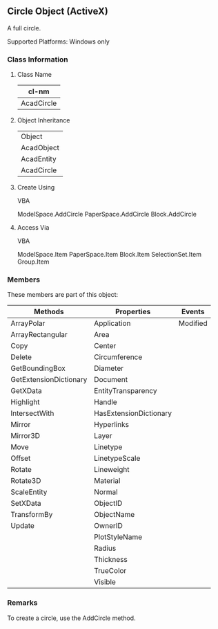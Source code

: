 ** Circle Object (ActiveX)

A full circle.

Supported Platforms: Windows only
*** Class Information

**** Class Name
#+name: cl-AcadCircle
| cl-nm      |
|------------|
| AcadCircle |
**** Object Inheritance
#+name: o-i-AcadCircle
| Object     |
| AcadObject |
| AcadEntity |
| AcadCircle |

**** Create Using

    VBA

    ModelSpace.AddCircle
    PaperSpace.AddCircle
    Block.AddCircle

**** Access Via

    VBA

    ModelSpace.Item
    PaperSpace.Item
    Block.Item
    SelectionSet.Item
    Group.Item

*** Members

These members are part of this object:

| Methods                | Properties             | Events   |
|------------------------+------------------------+----------|
| ArrayPolar             | Application            | Modified |
| ArrayRectangular       | Area                   |          |
| Copy                   | Center                 |          |
| Delete                 | Circumference          |          |
| GetBoundingBox         | Diameter               |          |
| GetExtensionDictionary | Document               |          |
| GetXData               | EntityTransparency     |          |
| Highlight              | Handle                 |          |
| IntersectWith          | HasExtensionDictionary |          |
| Mirror                 | Hyperlinks             |          |
| Mirror3D               | Layer                  |          |
| Move                   | Linetype               |          |
| Offset                 | LinetypeScale          |          |
| Rotate                 | Lineweight             |          |
| Rotate3D               | Material               |          |
| ScaleEntity            | Normal                 |          |
| SetXData               | ObjectID               |          |
| TransformBy            | ObjectName             |          |
| Update                 | OwnerID                |          |
|                        | PlotStyleName          |          |
|                        | Radius                 |          |
|                        | Thickness              |          |
|                        | TrueColor              |          |
|                        | Visible                |          |
*** Remarks

To create a circle, use the AddCircle method.
